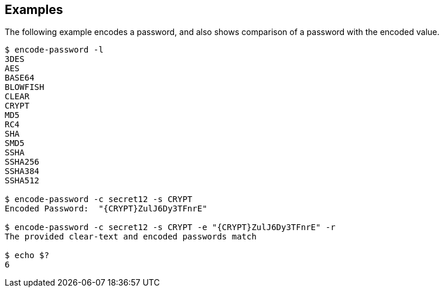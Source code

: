 ////

  The contents of this file are subject to the terms of the Common Development and
  Distribution License (the License). You may not use this file except in compliance with the
  License.

  You can obtain a copy of the License at legal/CDDLv1.0.txt. See the License for the
  specific language governing permission and limitations under the License.

  When distributing Covered Software, include this CDDL Header Notice in each file and include
  the License file at legal/CDDLv1.0.txt. If applicable, add the following below the CDDL
  Header, with the fields enclosed by brackets [] replaced by your own identifying
  information: "Portions Copyright [year] [name of copyright owner]".

  Copyright 2015-2016 ForgeRock AS.
  Portions Copyright 2024 3A Systems LLC.

////

== Examples
The following example encodes a password, and also shows comparison of a password with the encoded value.

[source, console]
----
$ encode-password -l
3DES
AES
BASE64
BLOWFISH
CLEAR
CRYPT
MD5
RC4
SHA
SMD5
SSHA
SSHA256
SSHA384
SSHA512

$ encode-password -c secret12 -s CRYPT
Encoded Password:  "{CRYPT}ZulJ6Dy3TFnrE"

$ encode-password -c secret12 -s CRYPT -e "{CRYPT}ZulJ6Dy3TFnrE" -r
The provided clear-text and encoded passwords match

$ echo $?
6
----
